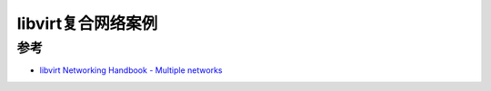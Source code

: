 .. _libvirt_multiple_network:

======================
libvirt复合网络案例 
======================

参考
========

- `libvirt Networking Handbook - Multiple networks <https://jamielinux.com/docs/libvirt-networking-handbook/multiple-networks.html>`_
